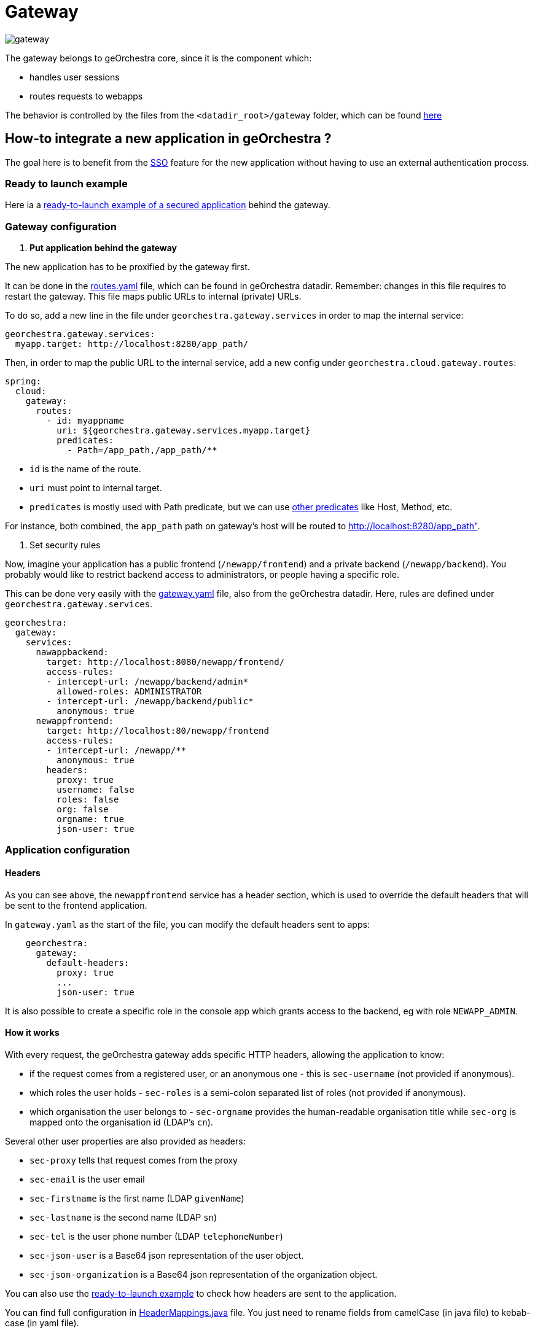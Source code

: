 = Gateway

image::https://github.com/georchestra/georchestra-gateway/actions/workflows/docker.yml/badge.svg[gateway]

The gateway belongs to geOrchestra core, since it is the component which:

* handles user sessions
* routes requests to webapps

The behavior is controlled by the files from the `<datadir_root>/gateway` folder, which can be found https://github.com/georchestra/datadir/tree/master/gateway[here]

== How-to integrate a new application in geOrchestra ?

The goal here is to benefit from the https://en.wikipedia.org/wiki/Single_sign-on[SSO] feature for the new application without having to use an external authentication process.

=== Ready to launch example

Here ia a https://github.com/georchestra/sample-docker-composition/tree/main/gateway/new-app[ready-to-launch example of a secured application] behind the gateway.

=== Gateway configuration

. *Put application behind the gateway*

The new application has to be proxified by the gateway first.

It can be done in the https://github.com/georchestra/datadir/blob/master/gateway/routes.yaml[routes.yaml] file, which can be found in geOrchestra datadir. Remember: changes in this file requires to restart the gateway.
This file maps public URLs to internal (private) URLs.

To do so, add a new line in the file under `georchestra.gateway.services` in order to map the internal service:

[,yaml]
----
georchestra.gateway.services:
  myapp.target: http://localhost:8280/app_path/
----

Then, in order to map the public URL to the internal service, add a new config under `georchestra.cloud.gateway.routes`:

[,yaml]
----
spring:
  cloud:
    gateway:
      routes:
        - id: myappname
          uri: ${georchestra.gateway.services.myapp.target}
          predicates:
            - Path=/app_path,/app_path/**
----

* `id` is the name of the route.
* `uri` must point to internal target.
* `predicates` is mostly used with Path predicate, but we can use https://cloud.spring.io/spring-cloud-gateway/multi/multi_gateway-request-predicates-factories.html[other predicates] like Host, Method, etc.

For instance, both combined, the `app_path` path on gateway's host will be routed to http://localhost:8280/app_path".

. Set security rules

Now, imagine your application has a public frontend (`/newapp/frontend`) and a private backend (`/newapp/backend`).
You probably would like to restrict backend access to administrators, or people having a specific role.

This can be done very easily with the https://github.com/georchestra/datadir/blob/master/gateway/gateway.yaml[gateway.yaml] file, also from the geOrchestra datadir.
Here, rules are defined under `georchestra.gateway.services`.

[,yaml]
----
georchestra:
  gateway:
    services:
      nawappbackend:
        target: http://localhost:8080/newapp/frontend/
        access-rules:
        - intercept-url: /newapp/backend/admin*
          allowed-roles: ADMINISTRATOR
        - intercept-url: /newapp/backend/public*
          anonymous: true
      newappfrontend:
        target: http://localhost:80/newapp/frontend
        access-rules:
        - intercept-url: /newapp/**
          anonymous: true
        headers:
          proxy: true
          username: false
          roles: false
          org: false
          orgname: true
          json-user: true
----

=== Application configuration

==== Headers

As you can see above, the `newappfrontend` service has a header section, which is used to override the default headers that will be sent to the frontend application.

In `gateway.yaml` as the start of the file, you can modify the default headers sent to apps:

[,yaml]
----
    georchestra:
      gateway:
        default-headers:
          proxy: true
          ...
          json-user: true
----

It is also possible to create a specific role in the console app which grants access to the backend, eg with role `NEWAPP_ADMIN`.

==== How it works

With every request, the geOrchestra gateway adds specific HTTP headers, allowing the application to know:

* if the request comes from a registered user, or an anonymous one - this is `sec-username` (not provided if anonymous).
* which roles the user holds - `sec-roles` is a semi-colon separated list of roles (not provided if anonymous).
* which organisation the user belongs to - `sec-orgname` provides the human-readable organisation title while `sec-org` is mapped onto the organisation id (LDAP's `cn`).

Several other user properties are also provided as headers:

* `sec-proxy` tells that request comes from the proxy
* `sec-email` is the user email
* `sec-firstname` is the first name (LDAP `givenName`)
* `sec-lastname` is the second name (LDAP `sn`)
* `sec-tel` is the user phone number (LDAP `telephoneNumber`)
* `sec-json-user` is a Base64 json representation of the user object.
* `sec-json-organization` is a Base64 json representation of the organization object.

You can also use the https://github.com/georchestra/sample-docker-composition/tree/main/gateway/new-app[ready-to-launch example] to check how headers are sent to the application.

You can find full configuration in https://github.com/georchestra/georchestra-gateway/blob/main/gateway/src/main/java/org/georchestra/gateway/model/HeaderMappings.java[HeaderMappings.java] file. You just need to rename fields from camelCase (in java file) to kebab-case (in yaml file).

See link:./custom_filters.adoc#addsecheadersgatewayfilter[here] for technical details.

The application handles requests appropriately thanks to the headers received.
Some applications will require a direct connection to the LDAP (where users, roles and organisations objects are stored), for instance to list all organisations.

==== Entrypoints

The login entrypoint is `/login` but more generally, one uses the `login` GET parameter in any querystring to force login into a given application.
As a result, the new application may generate links like these: `/newapp/frontend/?login`, for instance if some features in the frontend are only available when authenticated.

Logout entrypoint is `/logout`.
Password recovery form is available from `/console/account/passwordRecovery`.
Account creation form can be found at `/console/account/new`.

==== Cookie Affinity Mapping

Sometimes, cookies sent by one backing service need to be readable by another.
The Gateway will set a cookie path to all backend service cookies to match the service base path (for example,
all cookies sent by the `console` application will have their path set to `/console`.
This makes it impossible for other applications to read them.
A clear case is when the `datahub` application, under the `/datahub` context path, needs access to the
GeoNetwork `XSRF-TOKEN` issued cookie.

*Cookie Affinity Mapping* allows to duplicate cookies set to one path with another path. For the example above,
we need to make it so the GeoNetwork `XSRF-TOKEN` cookie is sent twice to the client, once with `Path=/geonetwork`
and once with `Path=/datahub`.

`gateway.yaml` can be used to configure such cookie affinity. It shall contain an array of objects like the following:

[,yaml]
----
spring:
  cloud:
    gateway:
      routes:
        - id: geonetwork
          uri: ${georchestra.gateway.services.geonetwork.target}
          predicates:
          - Path=/geonetwork/**
          filters:
          - name: CookieAffinity
            args:
              name: XSRF-TOKEN
              from: /geonetwork
              to: /datahub
----

The `name` property indicates the cookie name, the `from` property indicates from which original path the cookie
will be duplicated, and the `to` property which path to duplicate the cookie with.

=== Adding georchestra's header to your application

In order to add the georchestra's header to your application, you have to implement a `script` and `<geor-header>` tag in your application.

For full configuration see https://github.com/georchestra/header/[header's repository].

